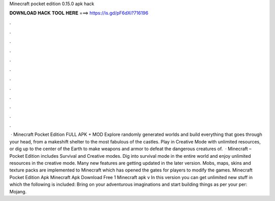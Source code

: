 Minecraft pocket edition 0.15.0 apk hack

𝐃𝐎𝐖𝐍𝐋𝐎𝐀𝐃 𝐇𝐀𝐂𝐊 𝐓𝐎𝐎𝐋 𝐇𝐄𝐑𝐄 ===> https://is.gd/pF6dXi?716196

.

.

.

.

.

.

.

.

.

.

.

.

 · Minecraft Pocket Edition FULL APK + MOD Explore randomly generated worlds and build everything that goes through your head, from a makeshift shelter to the most fabulous of the castles. Play in Creative Mode with unlimited resources, or dig up to the center of the Earth to make weapons and armor to defeat the dangerous creatures of.  · Minecraft – Pocket Edition includes Survival and Creative modes. Dig into survival mode in the entire world and enjoy unlimited resources in the creative mode. Many new features are getting updated in the later version. Mobs, maps, skins and texture packs are implemented to Minecraft which has opened the gates for players to modify the games. Minecraft Pocket Edition Apk Minecraft Apk Download Free 1 Minecraft apk v In this version you can get unlimited new stuff in which the following is included: Bring on your adventurous imaginations and start building things as per your per: Mojang.